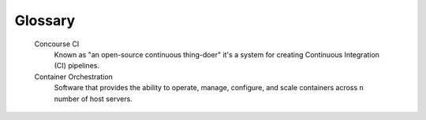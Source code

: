 .. _glossary:

========
Glossary
========

   Concourse CI
      Known as "an open-source continuous thing-doer" it's a system for creating
      Continuous Integration (CI) pipelines.

   Container Orchestration
      Software that provides the ability to operate, manage, configure, and scale
      containers across ``n`` number of host servers.
